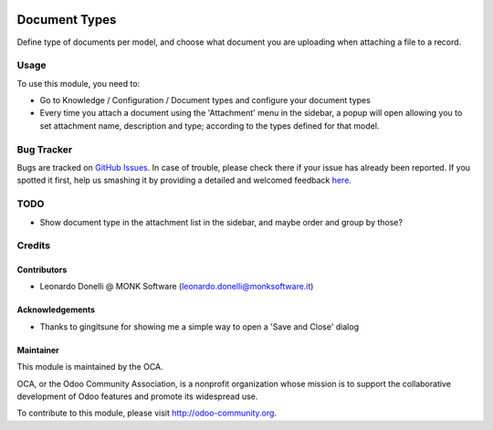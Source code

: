 .. image:: https://img.shields.io/badge/licence-AGPL--3-blue.svg
   :target: http://www.gnu.org/licenses/agpl-3.0-standalone.html
   :alt: License: AGPL-3

==============
Document Types
==============

Define type of documents per model, and choose what document you are uploading
when attaching a file to a record.


Usage
=====

To use this module, you need to:

* Go to Knowledge / Configuration / Document types and configure your document types
* Every time you attach a document using the 'Attachment' menu in the sidebar,
  a popup will open allowing you to set attachment name, description and type;
  according to the types defined for that model.


.. image:: https://odoo-community.org/website/image/ir.attachment/5784_f2813bd/datas
   :alt: Try me on Runbot
   :target: https://runbot.odoo-community.org/runbot/repo/118/10.0


Bug Tracker
===========

Bugs are tracked on `GitHub Issues <https://github.com/OCA/
knowledge/issues>`_.
In case of trouble, please check there if your issue has already been reported.
If you spotted it first, help us smashing it by providing a detailed and welcomed feedback `here <https://github.com/OCA/
knowledge/issues/new?body=module:%20
knowledge%0Aversion:%20
9.0%0A%0A**Steps%20to%20reproduce**%0A-%20...%0A%0A**Current%20behavior**%0A%0A**Expected%20behavior**>`_.

TODO
====

* Show document type in the attachment list in the sidebar, and maybe order and group by those?


Credits
=======

Contributors
------------

* Leonardo Donelli @ MONK Software (leonardo.donelli@monksoftware.it)

Acknowledgements
----------------

* Thanks to gingitsune for showing me a simple way to open a 'Save and Close' dialog

Maintainer
----------

.. image:: https://odoo-community.org/logo.png
   :alt: Odoo Community Association
   :target: https://odoo-community.org

This module is maintained by the OCA.

OCA, or the Odoo Community Association, is a nonprofit organization whose
mission is to support the collaborative development of Odoo features and
promote its widespread use.

To contribute to this module, please visit http://odoo-community.org.
